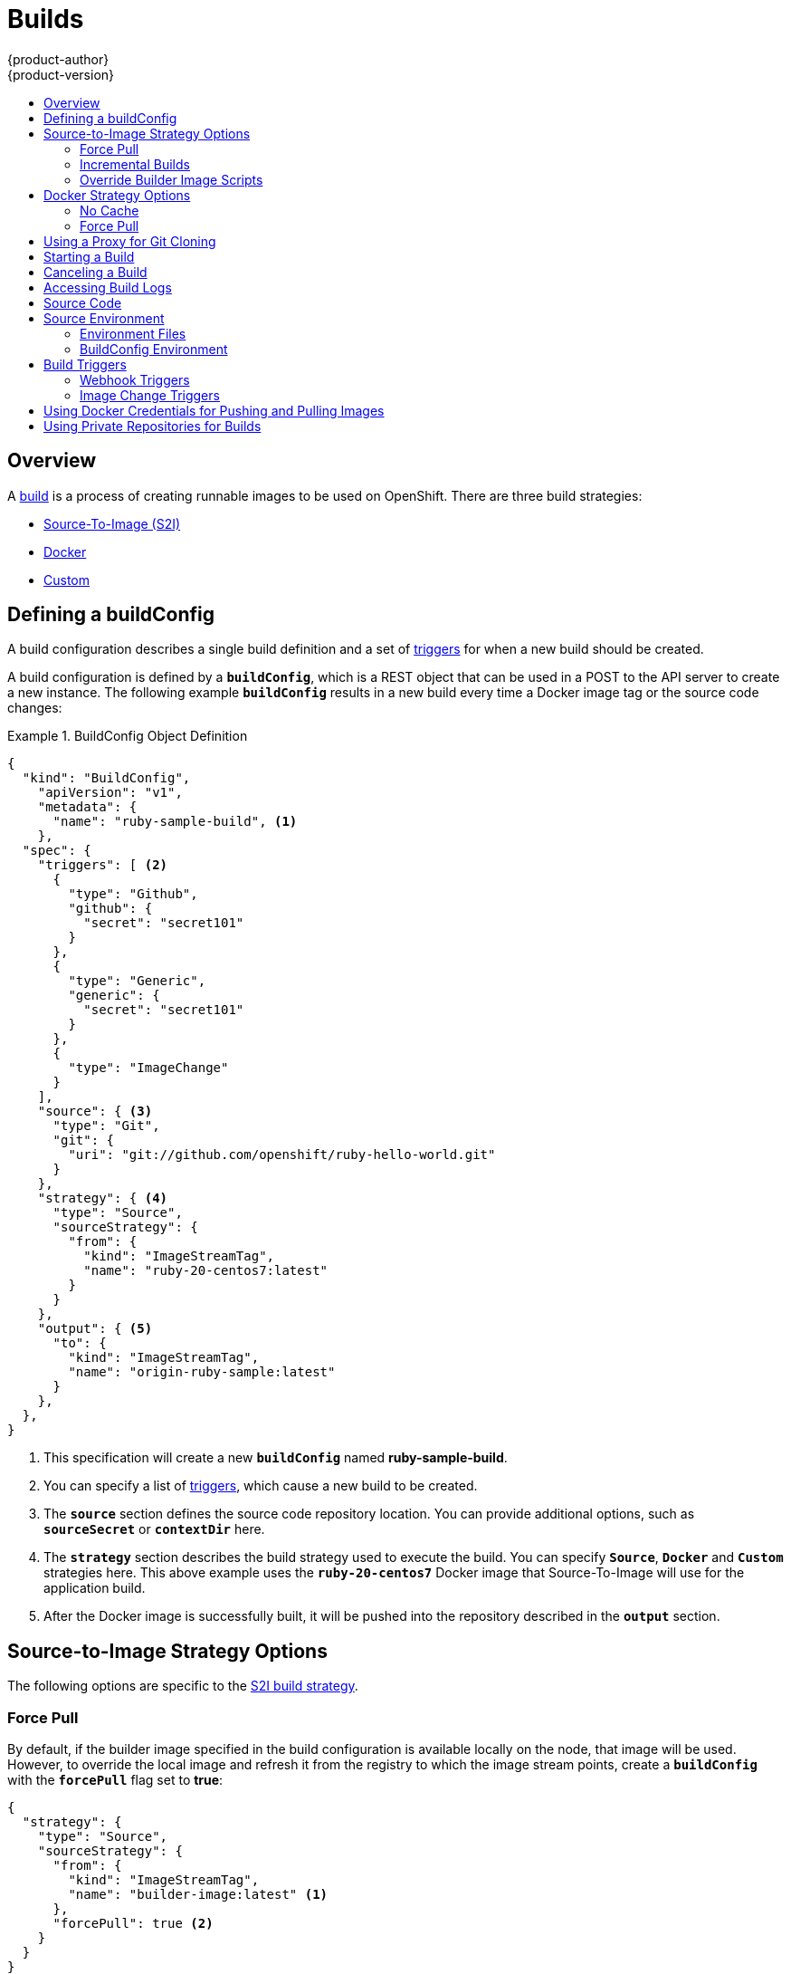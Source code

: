 = Builds
{product-author}
{product-version}
:data-uri:
:icons:
:experimental:
:toc: macro
:toc-title:
:prewrap!:

toc::[]

== Overview
A link:../architecture/core_concepts/builds_and_image_streams.html#builds[build] is a process of creating
runnable images to be used on OpenShift. There are three build strategies:

- link:../architecture/core_concepts/builds_and_image_streams.html#source-build[Source-To-Image (S2I)]
- link:../architecture/core_concepts/builds_and_image_streams.html#docker-build[Docker]
- link:../architecture/core_concepts/builds_and_image_streams.html#custom-build[Custom]

[[defining-a-buildconfig]]

== Defining a buildConfig

A build configuration describes a single build definition and a set of
link:#triggers[triggers] for when a new build should be created.

A build configuration is defined by a `*buildConfig*`, which is a REST object
that can be used in a POST to the API server to create a new instance. The
following example `*buildConfig*` results in a new build every time a Docker
image tag or the source code changes:

.BuildConfig Object Definition
====

[source,json]
----
{
  "kind": "BuildConfig",
    "apiVersion": "v1",
    "metadata": {
      "name": "ruby-sample-build", <1>
    },
  "spec": {
    "triggers": [ <2>
      {
        "type": "Github",
        "github": {
          "secret": "secret101"
        }
      },
      {
        "type": "Generic",
        "generic": {
          "secret": "secret101"
        }
      },
      {
        "type": "ImageChange"
      }
    ],
    "source": { <3>
      "type": "Git",
      "git": {
        "uri": "git://github.com/openshift/ruby-hello-world.git"
      }
    },
    "strategy": { <4>
      "type": "Source",
      "sourceStrategy": {
        "from": {
          "kind": "ImageStreamTag",
          "name": "ruby-20-centos7:latest"
        }
      }
    },
    "output": { <5>
      "to": {
        "kind": "ImageStreamTag",
        "name": "origin-ruby-sample:latest"
      }
    },
  },
}
----

<1> This specification will create a new `*buildConfig*` named
*ruby-sample-build*.
<2> You can specify a list of link:#build-triggers[triggers], which cause a new
build to be created.
<3> The `*source*` section defines the source code repository location. You can
provide additional options, such as `*sourceSecret*` or `*contextDir*` here.
<4> The `*strategy*` section describes the build strategy used to execute the
build. You can specify `*Source*`, `*Docker*` and `*Custom*` strategies here.
This above example uses the `*ruby-20-centos7*` Docker image that
Source-To-Image will use for the application build.
<5> After the Docker image is successfully built, it will be pushed into the
repository described in the `*output*` section.
====

[[source-to-image-strategy-options]]

== Source-to-Image Strategy Options

The following options are specific to the
link:../architecture/core_concepts/builds_and_image_streams.html#source-build[S2I
build strategy].

[[s2i-force-pull]]

=== Force Pull

By default, if the builder image specified in the build configuration is
available locally on the node, that image will be used. However, to override the
local image and refresh it from the registry to which the image stream points,
create a `*buildConfig*` with the `*forcePull*` flag set to *true*:

====

[source,json]
----
{
  "strategy": {
    "type": "Source",
    "sourceStrategy": {
      "from": {
        "kind": "ImageStreamTag",
        "name": "builder-image:latest" <1>
      },
      "forcePull": true <2>
    }
  }
}
----

<1> The builder image being used, where the local version on the node may not be
up to date with the version in the registry to which the image stream points.
<2> This flag causes the local builder image to be ignored and a fresh version
to be pulled from the registry to which the image stream points. Setting
`*forcePull*` to *false* results in the default behavior of honoring the image
stored locally.
====

[[incremental-builds]]

=== Incremental Builds

S2I can perform incremental builds, which means it reuses artifacts from
previously-built images. To create an incremental build, create a
`*buildConfig*` with the following modification to the strategy definition:

====

[source,json]
----
{
  "strategy": {
    "type": "Source",
    "sourceStrategy": {
      "from": {
        "kind": "ImageStreamTag",
        "name": "incremental-image:latest" <1>
      },
      "incremental": true <2>
    }
  }
}
----

<1> Specify an image that supports incremental builds. The S2I images provided
by OpenShift do not implement artifact reuse, so setting `*incremental*`  to
*true* will have no effect on builds using those builder images.
<2> This flag controls whether an incremental build is attempted. If the builder
image does not support incremental builds, the build will still succeed, but you
will get a log message stating the incremental build was not successful because
of a missing *_save-artifacts_* script.
====

[NOTE]
====
See the link:../creating_images/s2i.html[S2I Requirements] topic for information
on how to create a builder image supporting incremental builds.
====

[[override-builder-image-scripts]]

=== Override Builder Image Scripts

You can override the *_assemble_*, *_run_*, and *_save-artifacts_*
link:../creating_images/s2i.html#s2i-scripts[S2I scripts] provided by the
builder image in one of two ways. Either:

1. Provide an *_assemble_*, *_run_*, and/or *_save-artifacts_* script in the
*_.sti/bin_* directory of your application source repository, or

2. Provide a URL of a directory containing the scripts as part of the strategy
definition. For example:

====

[source,json]
----
{
  "strategy": {
    "type": "Source",
    "sourceStrategy": {
      "from": {
        "kind": "ImageStreamTag",
        "name": "builder-image:latest"
      },
      "scripts": "http://somehost.com/scripts_directory" <1>
    }
  }
}
----

<1> This path will have *_run_*, *_assemble_*, and *_save-artifacts_* appended
to it. If any or all scripts are found they will be used in place of the same
named script(s) provided in the image.
====

[NOTE]
====
Files located at the `*scripts*` URL take precedence over files located in
*_.sti/bin_* of the source repository. See the
link:../creating_images/s2i.html[S2I Requirements] topic and the
link:https://github.com/openshift/source-to-image/blob/master/docs/builder_image.md#sti-scripts[S2I
documentation] for information on how S2I scripts are used.
====

[[docker-strategy-options]]

== Docker Strategy Options

The following options are specific to the
link:../architecture/core_concepts/builds_and_image_streams.html#docker-build[Docker
build strategy].

[[no-cache]]

=== No Cache

Docker builds normally reuse cached layers found on the host performing the
build. Setting the `*nocache*` option to *true* forces the build to ignore
cached layers and rerun all steps of the *_Dockerfile_*:

====

[source,json]
----
{
  "strategy": {
    "type": "Docker",
    "dockerStrategy": {
      "nocache": true
    }
  }
}
----
====

[[docker-force-pull]]

=== Force Pull

By default, if the builder image specified in the build configuration is
available locally on the node, that image will be used. However, to override the
local image and refresh it from the registry to which the image stream points,
create a `*buildConfig*` with the `*forcePull*` flag set to *true*:

====

[source,json]
----
{
  "strategy": {
    "type": "Docker",
    "dockerStrategy": {
      "forcePull": true <1>
    }
  }
}
----

<1> This flag causes the local builder image to be ignored, and a fresh version
to be pulled from the registry to which the image stream points. Setting
`*forcePull*` to *false* results in the default behavior of honoring the image
stored locally.
====

[[using-a-proxy-for-git-cloning]]

== Using a Proxy for Git Cloning
If your Git repository can only be accessed using a proxy, you can define the
proxy to use in the `*source*` section of the `*BuildConfig*`. You can configure
both a HTTP and HTTPS proxy to use. Both fields are optional.

[NOTE]
====
Your source URI must use the HTTP or HTTPS protocol for this to work.
====

====

[source,json]
----
"source": {
  "type": "Git",
  "git": {
    "uri": "https://github.com/openshift/ruby-hello-world.git", <1>
    "httpProxy"  : "http://someproxy.com", <2>
    "httpsProxy" : "https://someproxy.com" <3>
  }
}
----

<1> Must be an HTTP or HTTPS URI.
<2> Specify the HTTP proxy to use.
<3> Specify the HTTPS proxy to use.
====

[[starting-a-build]]

== Starting a Build
Manually invoke a build using the following command:

----
$ oc start-build <buildConfigName>
----

Re-run a build using the `--from-build` flag:

----
$ oc start-build --from-build=<buildName>
----

Specify the `--follow` flag to stream the build's logs in stdout:

----
$ oc start-build <buildConfigName> --follow
----

[[canceling-a-build]]

== Canceling a Build
Manually cancel a build using the following command:

----
$ oc cancel-build <buildName>
----

[[accessing-build-logs]]

== Accessing Build Logs
To allow access to build logs, use the following command:

----
$ oc build-logs <buildName>
----

*Source Build Logs*

By default, link:../architecture/core_concepts/builds_and_image_streams.html#builds[source
builds] show full output of the *_assemble_* script and all subsequent errors.
To enable more verbose output, pass the `*BUILD_LOGLEVEL*` environment variable
as part of the `*sourceStrategy*` in a `*buildConfig*`:

====

----
{
  "sourceStrategy": {
    ...
    "env": [
      {
        "Name": "BUILD_LOGLEVEL",
        "Value": "2" <1>
      }
    ]
  }
}
----

<1> Adjust this value to the desired log level.
====

NOTE: A platform administrator can set verbosity for the entire OpenShift
instance by passing the `--loglevel` option to the `openshift start` command.
If both `--loglevel` and `BUILD_LOGLEVEL` are specified, `BUILD_LOGLEVEL` takes precedence.

Available log levels for Source builds are as follows:

[horizontal]
Level 0:: Produces output from containers running the *_assemble_* script and all encountered errors. This is the default.
Level 1:: Produces basic information about the executed process.
Level 2:: Produces very detailed information about the executed process.
Level 3:: Produces very detailed information about the executed process, and a listing of the archive contents.
Level 5:: Produces everything mentioned on previous levels and additionally provides docker push messages.

[[source-code]]

== Source Code
The source code location is one of the required parameters for the
`*buildConfig*`. The build uses this location and fetches the source code that
is later built. The source code location definition is part of the
`*parameters*` section in the `*buildConfig*`:

====

----
{
  "source" : {
    "type" : "Git", <1>
    "git" : { <2>
      "uri": "git://github.com/openshift/ruby-hello-world.git"
    },
    "contextDir": "app/dir", <3>
  },
}
----

<1> The `*type*` field describes which SCM is used to fetch your source code.
<2> The `*git*` field contains the URI to the remote Git repository of the
source code. Optionally, specify the `*ref*` field to check out a specific Git
reference. A valid `*ref*` can be a SHA1 tag or a branch name.
<3> The `*contextDir*` field allows you to override the default location inside
the source code repository where the build looks for the application source
code. If your application exists inside a sub-directory, you can override the
default location (the root folder) using this field.
====

[[configuring-the-source-environment]]
== Source Environment

There are two ways to make environment variables available to the
link:../architecture/core_concepts/builds_and_image_streams.html#builds[source build]
process and resulting \image: link:#environment-files[environment files] and
link:#buildconfig-environment[buildConfig environment] values.

[[environment-files]]

=== Environment Files
Source build enables you to set environment values (one per line) inside your
application, by specifying them in a *_.sti/environment_* file in the source
repository. The environment variables specified in this file are present during
the build process and in the final docker image. The complete list of supported
environment variables is available in the
link:../using_images/overview.html[documentation] for each image.

If you provide a *_.sti/environment_* file in your source repository, S2I reads
this file during the build. This allows customization of the build behavior as
the *_assemble_* script may use these variables.

For example, if you want to disable assets compilation for your Rails
application, you can add `*DISABLE_ASSET_COMPILATION=true*` in the
*_.sti/environment_* file to cause assets compilation to be skipped during the
build.

In addition to builds, the specified environment variables are also available in
the running application itself. For example, you can add
`*RAILS_ENV=development*` to the *_.sti/environment_* file to cause the Rails
application to start in `development` mode instead of `production`.

[[buildconfig-environment]]

=== BuildConfig Environment
You can add environment variables to the `*sourceStrategy*` definition of the
`*buildConfig*`. Defined environment variables are visible during the *_assemble_*
script execution and will be defined in the output image, making them also
available to the *_run_* script and application code.

For example disabling assets compilation for your Rails application:

====

----
{
  "sourceStrategy": {
    ...
    "env": [
      {
        "Name": "DISABLE_ASSET_COMPILATION",
        "Value": "true"
      }
    ]
  }
}
----
====

[[build-triggers]]

== Build Triggers
When defining a `*buildConfig*`, you can define triggers to control the
circumstances in which the `*buildConfig*` should be run. There are two types of
triggers available:

* link:#webhook-triggers[Webhook]
* link:#image-change-triggers[Image change]

[[webhook-triggers]]

=== Webhook Triggers
Webhook triggers allow you to trigger a new build by sending a request to the
OpenShift API endpoint. You can define these triggers using
https://developer.github.com/webhooks/[GitHub webhooks] or Generic webhooks.

*GitHub Webhooks*

https://developer.github.com/webhooks/creating/[GitHub webhooks] handle the call
made by GitHub when a repository is updated. When defining the trigger, you must
specify a link:../dev_guide/secrets.html[`*secret*`] as part of the URL you supply
to GitHub when configuring the webhook. The `*secret*` ensures that only you and
your repository can trigger the build. The following example is a trigger
definition JSON within the `*buildConfig*`:

====

----
{
  "type": "github",
  "github": {
    "secret": "secret101"
  }
}
----
====

The payload URL is returned as the GitHub Webhook URL by the `describe` command
(see link:#describe-buildconfig[below]), and is structured as follows:

----
http://<openshift_api_host:port>/osapi/v1/namespaces/<namespace>/buildconfigs/<name>/webhooks/<secret>/github
----

*Generic Webhooks*

Generic webhooks can be invoked from any system capable of making a web
request. As with a GitHub webhook, you must specify a `*secret*` when defining the
trigger, and the caller must provide this `*secret*` to trigger the build. The
following is an example trigger definition JSON within the `*buildConfig*`:

====

----
{
  "type": "generic",
  "generic": {
    "secret": "secret101"
  }
}
----
====

To set up the caller, supply the calling system with the URL of the generic
webhook endpoint for your build:

----
http://<openshift_api_host:port>/osapi/v1/namespaces/<namespace>/buildconfigs/<name>/webhooks/<secret>/generic
----

The endpoint can accept an optional payload with the following format:

====

----
{
  type: 'git',
  git: {
    uri: '<url to git repository>',
    ref: '<optional git reference>',
    commit: '<commit hash identifying a specific git commit>',
    author: {
      name: '<author name>',
      email: '<author e-mail>',
    },
    committer: {
      name: '<committer name>',
      email: '<committer e-mail>',
    },
    message: '<commit message>'
  }
}
----
====

[#describe-buildconfig]
*Displaying a BuildConfig's Webhook URLs*

Use the following command to display the webhook URLs associated with a build
configuration:

----
$ oc describe buildConfig <name>
----

If the above command does not display any webhook URLs, then no webhook trigger
is defined for that build configuration.

[[image-change-triggers]]

=== Image Change Triggers
Image change triggers allow your build to be automatically invoked when a new
version of an upstream image is available. For example, if a build is based on
top of a RHEL image, then you can trigger that build to run any time the RHEL
image changes. As a result, the application image is always running on the
latest RHEL base image.

Configuring an image change trigger requires the following actions:

. Define an `*ImageStream*` that points to the upstream image you want to
trigger on:
+
====

----
{
  "kind": "ImageStream",
  "apiVersion": "v1",
  "metadata": {
    "name": "ruby-20-centos7"
  }
}
----
====
+
This defines the image stream that is tied to a Docker image repository
located at `_<system-registry>_/_<namespace>_/ruby-20-centos7`. The
`_<system-registry>_` is defined as a service with the name `docker-registry`
running in OpenShift.

. Define a build with a strategy that consumes the image stream:
+
====

----
{
  "strategy": {
    "type": "Source",
    "sourceStrategy": {
      "from": {
        "kind": "ImageStreamTag",
        "name": "ruby-20-centos7:latest"
      },
    }
  }
}
----
====
+
In this case, the `*sourceStrategy*` definition is consuming the `latest` tag of
the image stream named `ruby-20-centos7` located within this namespace.

. Define an image change trigger:
+
====

----
{
  "type": "imageChange",
  "imageChange": {}
}
----
====
+
This defines an image change trigger that monitors the `*ImageStream*` and
`*Tag*` as defined by the strategy's `*from*` field. When a change occurs, a new
build is triggered and is supplied with an immutable Docker tag that points to
the new image that was just created. This new image will be used by the strategy
when it executes for the build. For example, the resulting build will be:
+
====

----
{
  "strategy": {
    "type": "Source",
    "sourceStrategy": {
      "from": {
        "kind": "DockerImage",
        "name": "172.30.17.3:5001/mynamespace/ruby-20-centos7:immutableid"
      }
    }
  }
}
----
====

This ensures that the triggered build uses the new image that was just pushed to
the repository, and the build can be re-run any time with the same inputs.

In addition to setting the image field for all `*Strategy*` types, for custom
builds, the `OPENSHIFT_CUSTOM_BUILD_BASE_IMAGE` environment variable is checked.
If it does not exist, then it is created with the immutable image reference. If
it does exist then it is updated with the immutable image reference.

If a build is triggered due to a webhook trigger or manual request,
the build that is created uses the `*immutableid*` resolved from the
`*ImageStream*` referenced by the `*Strategy*`. This ensures that builds
are performed using consistent image tags for ease of reproduction.

[#using-docker-credentials-for-pushing-and-pulling-images]
== Using Docker Credentials for Pushing and Pulling Images

Supply the `.dockercfg` file with valid Docker Registry credentials in order to
push the output image into a private Docker Registry or pull the builder image
from the private Docker Registry that requires authentication. For the OpenShift
Docker Registry, you don't have to do this because `*secrets*` are generated
automatically for you by OpenShift.

The *_.dockercfg_* JSON file is found in your home directory by default and has
the following format:

====

----
{
	"https://index.docker.io/v1/": { <1>
		"auth": "YWRfbGzhcGU6R2labnRib21ifTE=", <2>
		"email": "user@example.com" <3>
	}
}
----

<1> URL of the registry.
<2> Encrypted password.
<3> Email address for the login.
====

You can define multiple Docker registry entries in this file. Alternatively, you
can also add authentication entries to this file by running the `docker login`
command. The file will be created if it does not exist. Kubernetes provides
https://github.com/GoogleCloudPlatform/kubernetes/blob/master/docs/design/secrets.md[`*secret*`],
which are used to store your configuration and passwords.

. Create the `*secret*` from your local `.dockercfg` file:
+
====
----
$ oc secrets new dockerhub ~/.dockercfg
----
====
+
This generates a JSON specification of the `*secret*` named *dockerhub* and
creates the object.

. Once the `*secret*` is created, add it to the builder service account:
+
====
----
$ oc secrets add serviceaccount/builder secrets/dockerhub
----
====

. Add a `PushSecret` field into the `Output` section of the `*buildConfig*` and
set it to the name of the `*secret*` that you created, which in the above example
is *dockerhub*:
+
====

----
{
  "parameters": {
    "output": {
      "to": {
        "name": "private-image"
      },
      "pushSecret":{
        "name": "dockerhub"
      }
    }
  }
}
----
====

. Pull the builder Docker image from a private Docker registry by specifying the
`PullSecret` field, which is part of the build strategy definition:
+
====

----
{
  "strategy": {
    "sourceStrategy": {
      "from": {
        "kind": "DockerImage",
        "name": "docker.io/user/private_repository"
       },
       "pullSecret": {
        "name": "dockerhub"
       },
    },
    "type": "Source"
  }
}
----
====

[#using-private-repositories-for-builds]
== Using Private Repositories for Builds

Supply valid credentials to build an application from a private repository.
Currently, only SSH key based authentication is supported. The repository keys
are located in the `$HOME/.ssh/` directory, and are named `id_dsa.pub`,
`id_ecdsa.pub`, `id_ed25519.pub`, or `id_rsa.pub` by default. Generate SSH key
credentials with the following command:

====

----
$ ssh-keygen -t rsa -C "your_email@example.com"
----
====

Two files are created: the public key and a corresponding private key (one of
`id_dsa`, `id_ecdsa`, `id_ed25519`, or `id_rsa`). With both of these in place,
consult your source control management (SCM) system's manual on how to upload
the public key. The private key will be used to access your private repository.

A link:dev_guide/secrets[`*secret*`]
is used to store your keys.

. Create the `*secret*` first before using the SSH key to access the private
repository:
+
====
----
$ oc create -f secret.json
----
====

. The `*data*` field for the `*secret*` must contain your private key with the
value set to the base64-encoded content of that file:
+
====

----
$ base64 -w 0 $HOME/.ssh/id_rsa
6yJodHRwc1ovL2zuZGV4LmRvY21lci5aby92MS8iOnsiYXV0aCI6ImJXWnZhblJwYXpwdVoybGxkR2d4TUE9PSIsImVtYWlsIj8ibWlAbWlmby5zayJ9fQ==
----
====

. Copy the value returned from the above command and place it into the
`ssh-privatekey` field in `*_secret.json_*` file:
+
====

----
{
  "kind": "Secret",
  "apiVersion": "v1",
  "metadata": {
    "name": "scmsecret"
  },
  "data": {
    "ssh-privatekey": "6yJodHRwc1ovL2zuZGV4LmRvY21lci5aby92MS8iOnsiYXV0aCI6ImJXWnZhblJwYXpwdVoybGxkR2d4TUE9PSIsImVtYWlsIj8ibWlAbWlmby5zayJ9fQ=="
  },
  "type": "Opaque"
}
----
====

. Create a second `*secret*` for Docker from the *_secret.json_* file:
+
====

----
$ oc create -f secret.json
----
====

. Add a `*sourceSecret*` field into the `*source*` section inside the
buildConfig and set it to the name of the `*secret*` that you created, in this
case `*scmsecret*`:
+
====

----
{
  "apiVersion": "v1",
  "kind": "BuildConfig",
  "metadata": {
    "name": "sample-build",
  },
  "parameters": {
    "output": {
      "to": {
        "name": "sample-image"
      }
    },
    "source": {
      "git": {
        "uri": "git@repository.com:user/app.git" <1>
      },
      "sourceSecret": {
        "name": "scmsecret"
      },
      "type": "Git"
    },
    "strategy": {
      "sourceStrategy": {
        "from": {
          "kind": "ImageStreamTag",
          "name": "python-33-centos7:latest"
        }
      },
      "type": "Source"
    }
  }
----
<1> The URL of private repository is usually in the form
`git@example.com:<username>/<repository>`.
====

